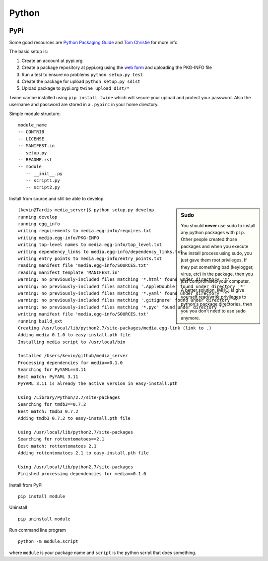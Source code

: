 Python
======

.. figure:: ../pics/python.png
   :width: 200px


PyPi
----

Some good resources are `Python Packaging
Guide <https://packaging.python.org/en/latest/distributing.html#uploading-your-project-to-pypi>`__
and `Tom Christie <https://tom-christie.github.io/articles/pypi/>`__ for
more info.

The basic setup is:

1. Create an account at pypi.org
2. Create a package repository at pypi.org using the `web
   form <https://pypi.python.org/pypi?%3Aaction=submit_form>`__ and
   uploading the PKG-INFO file
3. Run a test to ensure no problems ``python setup.py test``
4. Create the package for upload ``python setup.py sdist``
5. Upload package to pypi.org ``twine upload dist/*``

Twine can be installed using ``pip install twine`` which will secure
your upload and protect your password. Also the username and password
are stored in a ``.pypirc`` in your home directory.

Simple module structure:

::

    module_name
    -- CONTRIB
    -- LICENSE
    -- MANIFEST.in
    -- setup.py
    -- README.rst
    -- module
       -- __init__.py
       -- script1.py
       -- script2.py

Install from source and still be able to develop

.. sidebar:: Sudo

	You should **never** use sudo to install any python packages with ``pip``. Other people
	created those packages and when you execute the install process using sudo, you just gave
	them root privileges. If they put something bad (keylogger, virus, etc) in the package, 
	then you just compromised your computer. 

	A better solution, IMHO, is give yourself read/write privileges to python's package directories,
	then you you don't need to use sudo anymore. 

::

    [kevin@Tardis media_server]$ python setup.py develop
    running develop
    running egg_info
    writing requirements to media.egg-info/requires.txt
    writing media.egg-info/PKG-INFO
    writing top-level names to media.egg-info/top_level.txt
    writing dependency_links to media.egg-info/dependency_links.txt
    writing entry points to media.egg-info/entry_points.txt
    reading manifest file 'media.egg-info/SOURCES.txt'
    reading manifest template 'MANIFEST.in'
    warning: no previously-included files matching '*.html' found under directory '*'
    warning: no previously-included files matching '.AppleDouble' found under directory '*'
    warning: no previously-included files matching '*.yaml' found under directory '*'
    warning: no previously-included files matching '.gitignore' found under directory '*'
    warning: no previously-included files matching '*.pyc' found under directory '*'
    writing manifest file 'media.egg-info/SOURCES.txt'
    running build_ext
    Creating /usr/local/lib/python2.7/site-packages/media.egg-link (link to .)
    Adding media 0.1.0 to easy-install.pth file
    Installing media script to /usr/local/bin

    Installed /Users/kevin/github/media_server
    Processing dependencies for media==0.1.0
    Searching for PyYAML==3.11
    Best match: PyYAML 3.11
    PyYAML 3.11 is already the active version in easy-install.pth

    Using /Library/Python/2.7/site-packages
    Searching for tmdb3==0.7.2
    Best match: tmdb3 0.7.2
    Adding tmdb3 0.7.2 to easy-install.pth file

    Using /usr/local/lib/python2.7/site-packages
    Searching for rottentomatoes==2.1
    Best match: rottentomatoes 2.1
    Adding rottentomatoes 2.1 to easy-install.pth file

    Using /usr/local/lib/python2.7/site-packages
    Finished processing dependencies for media==0.1.0

Install from PyPi

::

	pip install module

Uninstall

::

	pip uninstall module

Run command line program

::

    python -m module.script

where ``module`` is your package name and ``script`` is the python
script that does something.


